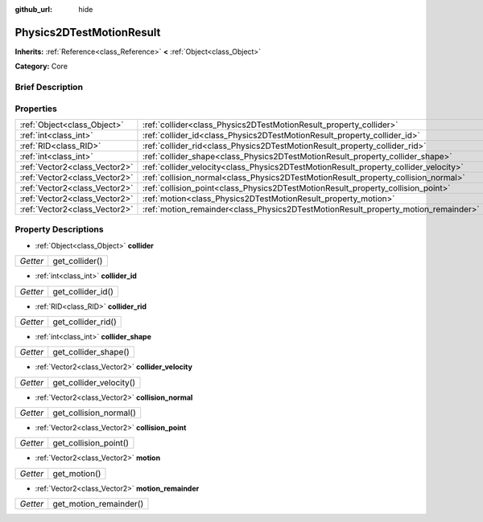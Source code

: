 :github_url: hide

.. Generated automatically by doc/tools/makerst.py in Godot's source tree.
.. DO NOT EDIT THIS FILE, but the Physics2DTestMotionResult.xml source instead.
.. The source is found in doc/classes or modules/<name>/doc_classes.

.. _class_Physics2DTestMotionResult:

Physics2DTestMotionResult
=========================

**Inherits:** :ref:`Reference<class_Reference>` **<** :ref:`Object<class_Object>`

**Category:** Core

Brief Description
-----------------



Properties
----------

+-------------------------------+--------------------------------------------------------------------------------------+
| :ref:`Object<class_Object>`   | :ref:`collider<class_Physics2DTestMotionResult_property_collider>`                   |
+-------------------------------+--------------------------------------------------------------------------------------+
| :ref:`int<class_int>`         | :ref:`collider_id<class_Physics2DTestMotionResult_property_collider_id>`             |
+-------------------------------+--------------------------------------------------------------------------------------+
| :ref:`RID<class_RID>`         | :ref:`collider_rid<class_Physics2DTestMotionResult_property_collider_rid>`           |
+-------------------------------+--------------------------------------------------------------------------------------+
| :ref:`int<class_int>`         | :ref:`collider_shape<class_Physics2DTestMotionResult_property_collider_shape>`       |
+-------------------------------+--------------------------------------------------------------------------------------+
| :ref:`Vector2<class_Vector2>` | :ref:`collider_velocity<class_Physics2DTestMotionResult_property_collider_velocity>` |
+-------------------------------+--------------------------------------------------------------------------------------+
| :ref:`Vector2<class_Vector2>` | :ref:`collision_normal<class_Physics2DTestMotionResult_property_collision_normal>`   |
+-------------------------------+--------------------------------------------------------------------------------------+
| :ref:`Vector2<class_Vector2>` | :ref:`collision_point<class_Physics2DTestMotionResult_property_collision_point>`     |
+-------------------------------+--------------------------------------------------------------------------------------+
| :ref:`Vector2<class_Vector2>` | :ref:`motion<class_Physics2DTestMotionResult_property_motion>`                       |
+-------------------------------+--------------------------------------------------------------------------------------+
| :ref:`Vector2<class_Vector2>` | :ref:`motion_remainder<class_Physics2DTestMotionResult_property_motion_remainder>`   |
+-------------------------------+--------------------------------------------------------------------------------------+

Property Descriptions
---------------------

.. _class_Physics2DTestMotionResult_property_collider:

- :ref:`Object<class_Object>` **collider**

+----------+----------------+
| *Getter* | get_collider() |
+----------+----------------+

.. _class_Physics2DTestMotionResult_property_collider_id:

- :ref:`int<class_int>` **collider_id**

+----------+-------------------+
| *Getter* | get_collider_id() |
+----------+-------------------+

.. _class_Physics2DTestMotionResult_property_collider_rid:

- :ref:`RID<class_RID>` **collider_rid**

+----------+--------------------+
| *Getter* | get_collider_rid() |
+----------+--------------------+

.. _class_Physics2DTestMotionResult_property_collider_shape:

- :ref:`int<class_int>` **collider_shape**

+----------+----------------------+
| *Getter* | get_collider_shape() |
+----------+----------------------+

.. _class_Physics2DTestMotionResult_property_collider_velocity:

- :ref:`Vector2<class_Vector2>` **collider_velocity**

+----------+-------------------------+
| *Getter* | get_collider_velocity() |
+----------+-------------------------+

.. _class_Physics2DTestMotionResult_property_collision_normal:

- :ref:`Vector2<class_Vector2>` **collision_normal**

+----------+------------------------+
| *Getter* | get_collision_normal() |
+----------+------------------------+

.. _class_Physics2DTestMotionResult_property_collision_point:

- :ref:`Vector2<class_Vector2>` **collision_point**

+----------+-----------------------+
| *Getter* | get_collision_point() |
+----------+-----------------------+

.. _class_Physics2DTestMotionResult_property_motion:

- :ref:`Vector2<class_Vector2>` **motion**

+----------+--------------+
| *Getter* | get_motion() |
+----------+--------------+

.. _class_Physics2DTestMotionResult_property_motion_remainder:

- :ref:`Vector2<class_Vector2>` **motion_remainder**

+----------+------------------------+
| *Getter* | get_motion_remainder() |
+----------+------------------------+

